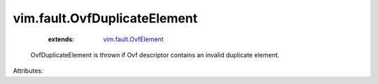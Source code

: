 .. _vim.fault.OvfElement: ../../vim/fault/OvfElement.rst


vim.fault.OvfDuplicateElement
=============================
    :extends:

        `vim.fault.OvfElement`_

  OvfDuplicateElement is thrown if Ovf descriptor contains an invalid duplicate element.

Attributes:




